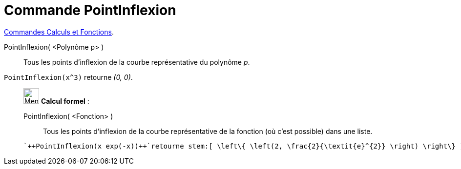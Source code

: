 = Commande PointInflexion
:page-en: commands/InflectionPoint
ifdef::env-github[:imagesdir: /fr/modules/ROOT/assets/images]

xref:/commands/Commandes_Calculs_et_Fonctions.adoc[Commandes Calculs et Fonctions].

PointInflexion( <Polynôme p> )::
  Tous les points d’inflexion de la courbe représentative du polynôme _p_.

[EXAMPLE]
====

`++PointInflexion(x^3)++` retourne _(0, 0)_.

====



_____________________________________________________________


image:32px-Menu_view_cas.svg.png[Menu view cas.svg,width=32,height=32] *Calcul formel* :


PointInflexion( <Fonction> )::
  Tous les points d’inflexion de la courbe représentative de la fonction (où c'est possible) dans une liste.

[EXAMPLE]
====

 `++PointInflexion(x exp(-x))++`retourne stem:[ \left\{ \left(2, \frac{2}{\textit{e}^{2}} \right) \right\} ].

====
